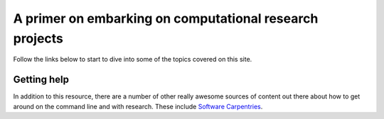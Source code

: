 .. CS-Sea-CATG documentation master file, created by
   sphinx-quickstart on Tue Jul 27 14:48:17 2021.
   You can adapt this file completely to your liking, but it should at least
   contain the root `toctree` directive.

========================================================
A primer on embarking on computational research projects
========================================================

Follow the links below to start to dive into some of the topics covered on this site.
   

Getting help
------------

In addition to this resource, there are a number of other really awesome sources of content out there about how to get around on the command line and with research. These include `Software Carpentries <https://software-carpentry.org/>`_.
